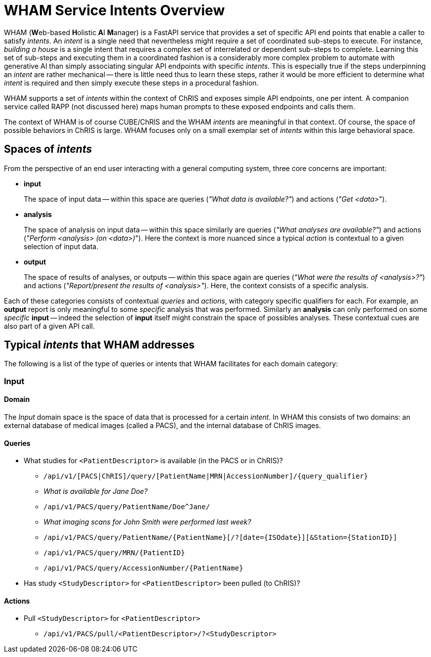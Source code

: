 = WHAM Service Intents Overview

WHAM (**W**eb-based **H**olistic **A**I **M**anager) is a FastAPI service that provides a set of specific API end points that enable a caller to satisfy _intents_. An _intent_ is a single need that nevertheless might require a set of coordinated sub-steps to execute. For instance, _building a house_ is a single intent that requires a complex set of interrelated or dependent sub-steps to complete. Learning this set of sub-steps and executing them in a coordinated fashion is a considerably more complex problem to automate with generative AI than simply associating singular API endpoints with specific _intents_. This is especially true if the steps underpinning an _intent_ are rather mechanical -- there is little need thus to learn these steps, rather it would be more efficient to determine what _intent_ is required and then simply execute these steps in a procedural fashion.

WHAM supports a set of _intents_ within the context of ChRIS and exposes simple API endpoints, one per intent. A companion service called RAPP (not discussed here) maps human prompts to these exposed endpoints and calls them.

The context of WHAM is of course CUBE/ChRIS and the WHAM _intents_ are meaningful in that context. Of course, the space of possible behaviors in ChRIS is large. WHAM focuses only on a small exemplar set of _intents_ within this large behavioral space.

== Spaces of _intents_

From the perspective of an end user interacting with a general computing system, three core concerns are important:

* **input**
+
The space of input data -- within this space are queries (_"What data is available?"_) and actions (_"Get <data>_").

* **analysis**
+
The space of analysis on input data -- within this space similarly are queries (_"What analyses are available?"_) and actions (_"Perform <analysis> (on <data>)_"). Here the context is more nuanced since a typical _action_ is contextual to a given selection of input data.

* **output**
+
The space of results of analyses, or outputs -- within this space again are queries (_"What were the results of <analysis>?"_) and actions (_"Report/present the results of <analysis>"_). Here, the context consists of a specific analysis.

Each of these categories consists of contextual _queries_ and _actions_, with category specific qualifiers for each. For example, an **output** report is only meaningful to some _specific_ analysis that was performed. Similarly an **analysis** can only performed on some _specific_ **input** -- indeed the selection of **input** itself might constrain the space of possibles analyses. These contextual cues are also part of a given API call.

== Typical _intents_ that WHAM addresses

The following is a list of the type of queries or intents that WHAM facilitates for each domain category:


=== Input

==== Domain

The _Input_ domain space is the space of data that is processed for a certain _intent_. In WHAM this consists of two domains: an external database of medical images (called a PACS), and the internal database of ChRIS images.

==== Queries

* What studies for `<PatientDescriptor>` is available (in the PACS or in ChRIS)?
- `/api/v1/[PACS|ChRIS]/query/[PatientName|MRN|AccessionNumber]/{query_qualifier}`
- _What is available for Jane Doe?_
- `/api/v1/PACS/query/PatientName/Doe^Jane/`
- _What imaging scans for John Smith were performed last week?_
- `/api/v1/PACS/query/PatientName/{PatientName}[/?[date={ISOdate}][&Station={StationID}]`
- `/api/v1/PACS/query/MRN/{PatientID}`
- `/api/v1/PACS/query/AccessionNumber/{PatientName}`

* Has study `<StudyDescriptor>` for `<PatientDescriptor>` been pulled (to ChRIS)?

==== Actions

* Pull `<StudyDescriptor>` for `<PatientDescriptor>`
- `/api/v1/PACS/pull/<PatientDescriptor>/?<StudyDescriptor>`

